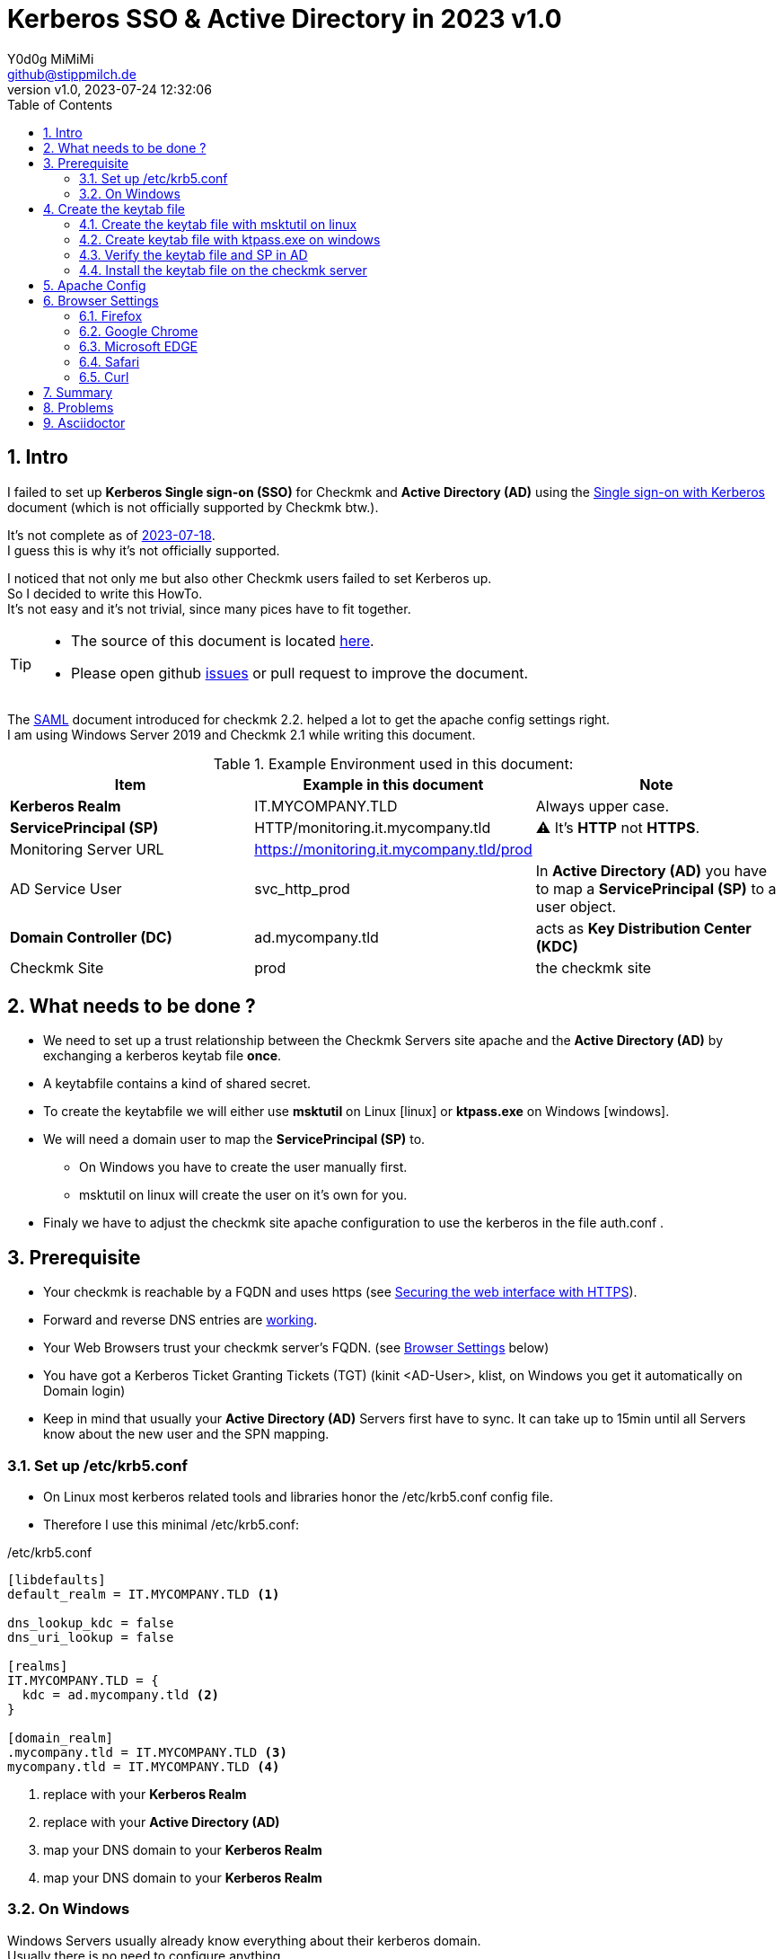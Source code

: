 // https://docs.asciidoctor.org/asciidoc/latest/syntax-quick-reference/
= Kerberos SSO & Active Directory in 2023 {revnumber}
:author: Y0d0g MiMiMi
:email: github@stippmilch.de
:revnumber: v1.0
:revdate: 2023-07-24 12:32:06
:lang: en
:imagesdir: img
:doctype: article
:homepage: https://github.com/grepmeister/checkmk-kerberos-howto/blob/main/kerberos_howto.adoc
:toc: left
:sectnums:
:numbered:
:icons: font
:sectanchors:
:experimental:
:source-highlighter: rouge
:rouge-linenums-mode: table

:TILDE: pass:quotes[~]
:SP: pass:quotes[*ServicePrincipal (SP)*]
:AD: pass:quotes[*Active Directory (AD)*]
:KDC: pass:quotes[*Key Distribution Center (KDC)*]
:KRB: pass:quotes[*Kerberos Single sign-on (SSO)*]
:KR: pass:quotes[*Kerberos Realm*]
:DC: pass:quotes[*Domain Controller (DC)*]
:MY-SP: HTTP/monitoring.it.mycompany.tld
// is there is a asciidoctor offline documentation ?

== Intro

I failed to set up {KRB} for Checkmk and {AD} using the https://docs.checkmk.com/latest/en/kerberos.html[Single sign-on with Kerberos] document (which is not officially supported by Checkmk btw.). +

It's not complete as of https://github.com/Checkmk/checkmk-docs/blob/27fcad0191f44c0401f61227098e932597438226/en/kerberos.asciidoc[2023-07-18]. +
I guess this is why it's not officially supported.

I noticed that not only me but also other Checkmk users failed to set Kerberos up. +
So I decided to write this HowTo. +
It's not easy and it's not trivial, since many pices have to fit together.

[TIP]
====
* The source of this document is located {homepage}[here].
* Please open github https://github.com/grepmeister/checkmk-kerberos-howto/issues/new[issues] or pull request to improve the document.
====

The https://docs.checkmk.com/latest/en/saml.html?lquery=saml#heading__configuration_of_apache[SAML] document introduced for checkmk 2.2. helped a lot to get the apache config settings right. +
I am using Windows Server 2019 and Checkmk 2.1 while writing this document.

//[cols="1,1"]
.Example Environment used in this document:
|===
| Item | Example in this document | Note

| {KR} | IT.MYCOMPANY.TLD | Always upper case. 
| {SP} | HTTP/monitoring.it.mycompany.tld | ⚠️  It's *HTTP* not *HTTPS*.
| Monitoring Server URL | https://monitoring.it.mycompany.tld/prod |
| AD Service User | svc_http_prod | In {AD} you have to map a {SP} to a user object.
| {DC} | ad.mycompany.tld | acts as {KDC}
| Checkmk Site | prod | the checkmk site 
|===

== What needs to be done ?

* We need to set up a trust relationship between the Checkmk Servers site apache and the {AD} by exchanging a kerberos keytab file *once*.
* A keytabfile contains a kind of shared secret.
* To create the keytabfile we will either use *msktutil* on Linux icon:linux[] or *ktpass.exe* on Windows icon:windows[].
* We will need a domain user to map the {SP} to.
** On Windows you have to create the user manually first.
** msktutil on linux will create the user on it's own for you.
* Finaly we have to adjust the checkmk site apache configuration to use the kerberos in the file auth.conf .

== Prerequisite

* Your checkmk is reachable by a FQDN and uses https (see https://docs.checkmk.com/latest/en/omd_https.html[Securing the web interface with HTTPS]).
* Forward and reverse DNS entries are https://www.oreilly.com/library/view/kerberos-the-definitive/0596004036/ch04s03.html#kerberos-CHP-4-ITERM-1007[working].
* Your Web Browsers trust your checkmk server's FQDN. (see <<browser-settings>> below)
* You have got a Kerberos Ticket Granting Tickets (TGT) (kinit <AD-User>, klist, on Windows you get it automatically on Domain login)
* Keep in mind that usually your {AD} Servers first have to sync. It can take up to 15min until all Servers know about the new user and the SPN mapping.

[#krb5-conf]
=== Set up /etc/krb5.conf

* On Linux most kerberos related tools and libraries honor the /etc/krb5.conf config file.
* Therefore I use this minimal /etc/krb5.conf:

./etc/krb5.conf
[source,bash,linenums]
----
[libdefaults]
default_realm = IT.MYCOMPANY.TLD <1>

dns_lookup_kdc = false
dns_uri_lookup = false

[realms]
IT.MYCOMPANY.TLD = {
  kdc = ad.mycompany.tld <2>
}

[domain_realm]
.mycompany.tld = IT.MYCOMPANY.TLD <3>
mycompany.tld = IT.MYCOMPANY.TLD <4>
----
<1> replace with your {KR}
<2> replace with your {AD}
<3> map your DNS domain to your {KR}
<4> map your DNS domain to your {KR}

=== On Windows

Windows Servers usually already know everything about their kerberos domain. +
Usually there is no need to configure anything.

== Create the keytab file

* I prefere to use msktutil to create the keytab containing the {SP}, because it is easy and just works.
* But since msktutil is not available e.g. on the Checkmk Applinace I will also explain how to
get a keytabfile with the Windows tool ktpass.exe (which has got some pitfalls).

=== Create the keytab file with msktutil on linux

TIP: You have to adjust some values to match your environment.

* obtain and cache Kerberos ticket-granting ticket:

----
kinit <ad-admin-user>
----

* e.g.

----
$ kinit Administrator@IT.MYCOMPANY.TLD
Password for Administrator@IT.MYCOMPANY.TLD
----

* now it should look like this

----
$ klist
Ticket cache: FILE:/tmp/krb5cc_1000
Default principal: Administrator@IT.MYCOMPANY.TLD

Valid starting       Expires              Service principal
24.07.2023 19:56:34  25.07.2023 05:56:34  krbtgt/IT.MYCOMPANY.TLD@IT.MYCOMPANY.TLD
	renew until 25.07.2023 19:56:17
----

* This script will create the keytab file using your TGT:

.msktutil.sh
[source,bash,linenums]
----
#!/bin/bash

msktutil \
  create \
  --server ad.mycompany.tld \
  --description "Created by $USER on $(date +%F)" \
  --dont-expire-password \
  --no-pac \
  --no-reverse-lookups \
  --user-creds-only \
  --use-service-account \
  --keytab svc_http_prod.keytab \
  --account-name svc_http_prod \
  --realm IT.MYCOMPANY.TLD \ 
  --enctypes 0x10 \
  --service HTTP/monitoring.mycompany.tld
----
<1> --server use one of your active directory servers
<2> --keytab the name of your keytab file
<3> --realm your kerberos realm
<4> --enctypes 0x10 stands for aes256-cts-hmac-sha1
<5> --service your {SP} in the form *HTTP/<FQDN>*

.list the content of the keytabfile
----
$ klist -kte svc_msktutil_prod.keytab 
Keytab name: FILE:svc_msktutil_prod.keytab
KVNO Timestamp           Principal
---- ------------------- ------------------------------------------------------
   1 24.07.2023 20:13:14 svc_msktutil_prod@IT.MYCOMPANY.TLD (aes256-cts-hmac-sha1-96) 
   1 24.07.2023 20:13:14 HTTP/monitoring.mycompany.tld@IT.MYCOMPANY.TLD (aes256-cts-hmac-sha1-96) 
----

.test if you can authenticate using the the keytab
----
$ kinit -kt svc_msktutil_prod.keytab 'svc_msktutil_prod@IT.MYCOMPANY.TLD'         

$ klist 
Ticket cache: FILE:/tmp/krb5cc_1000
Default principal: svc_msktutil_prod@IT.MYCOMPANY.TLD <1>

Valid starting       Expires              Service principal
24.07.2023 20:16:23  25.07.2023 06:16:23  krbtgt/IT.MYCOMPANY.TLD@IT.MYCOMPANY.TLD
	renew until 25.07.2023 20:16:23
----
<1> your kerberos identity

.try to get a kerberos service ticket
----
kvno HTTP/cmk.jodok.tribe29.com@JODOK.TRIBE29.COM
HTTP/cmk.jodok.tribe29.com@JODOK.TRIBE29.COM: kvno = 1
----

Now you can continue with <<install-keytab>>.

=== Create keytab file with ktpass.exe on windows

* Alternatively, if you can not use msktutil on linux:

.User
* Open *Active Directory Users and Computers*
* Create a user account in active directory e.g. svc_http_prod with these attributes:
** User login name: svc_http_prod
** Password: Choose a random password, we will set it to random later anyhow.
* Next
** [x] User cannot change password
** [x] Passwod never expires
* Account > Account Options:
** This account supports Kerberos AES 256 bit encryption.

.Keytab
* open an cmd.exe *as Administrator*
* I use AES256-CTS-HMAC-SHA1-96 because I believe that this is state of the art.
* Create the keytab file

----
ktpass ^
   -princ HTTP/monitoring.mycompany.tld@IT.MYCOMPANY.TLD ^
   -mapuser svc_http_prod@IT.MYCOMPANY.TLD ^
   -out c:\Temp\svc_http_prod.keytab ^
   -ptype KRB5_NT_PRINCIPAL ^
   -crypto AES256-SHA1 ^
   +rndPass
----

* Result should look like this:

----
C:\Users\Administrator>ktpass ^
More?    -princ HTTP/monitoring.mycompany.tld@IT.MYCOMPANY.TLD ^
More?    -mapuser svc_http_prod@IT.MYCOMPANY.TLD ^
More?    -out z:\svc_http_prod.keytab ^
More?    -ptype KRB5_NT_PRINCIPAL ^
More?    -crypto AES256-SHA1 ^
More?    +rndPass
Targeting domain controller: ad.jodok.tribe29.com
Successfully mapped HTTP/monitoring.mycompany.tld to svc_http_cmk_prod.
Password successfully set!
Key created.
Output keytab to z:\svc_http_prod.keytab:
Keytab version: 0x502
keysize 98 HTTP/monitoring.mycompany.tld@IT.MYCOMPANY.TLD ptype 1 (KRB5_NT_PRINCIPAL) vno 5 etype 0x12 (AES256-SHA1) keylength 32 (0xd98cb573ad9d63f259089030846c9609a3d4399053db6933c0c8335521a7b42b)
----

[WARNING]
====
* once you copied the c:\Temp\svc_http_prod.keytab into your checkmk site you shold remove the file as is contains a valid domain password.
* it can take up to n minutes that this gets replicated to your other domain controllers.
====

* Check the Service Principal to User mapping
----
C:\Users\Administrator>setspn -L svc_http_prod
Registered ServicePrincipalNames for CN=svc_http_prod,CN=Users,DC=mycompany,DC=tld:
        HTTP/monitoring.mycompany.tld
----

=== Verify the keytab file and SP in AD 

* since we <<krb5-conf>> we can now use tools like kinit, klist, kvno 
* klist ...
* kinit
* kvno

.keytab file content
----
linux$ klist -kte svc_http_prod.keytab
Keytab name: FILE:svc_http_prod.keytab
---- ------------------- ------------------------------------------------------
KVNO Timestamp           Principal
   5 01.01.1970 01:00:00 HTTP/monitoring.mycompany.tld@IT.MYCOMPANY.TLD (aes256-cts-hmac-sha1-96) 
----

.get a TGT
----
linux$ kdestroy

linux$ kinit Administrator@IT.MYCOMPANY.TLD
Password for Administrator@IT.MYCOMPANY.TLD: 

linux$ klist
FIXME
----

.try to get the service ticket
----
linux$ kvno HTTP/monitoring.mycompany.tld@IT.MYCOMPANY.TLD
HTTP/monitoring.mycompany.tld@IT.MYCOMPANY.TLD: kvno = 5
----

.list your TGT and service tickets
----
$ klist -e
Ticket cache: FILE:/tmp/krb5cc_1000
Default principal: Administrator@IT.MYCOMPANY.TLD

Valid starting       Expires              Service principal
18.07.2023 12:16:13  18.07.2023 22:16:13  krbtgt/IT.MYCOMPANY.TLD@IT.MYCOMPANY.TLD
	renew until 19.07.2023 12:16:13, Etype (skey, tkt): aes256-cts-hmac-sha1-96, aes256-cts-hmac-sha1-96 
18.07.2023 12:16:17  18.07.2023 22:16:13  HTTP/monitoring.mycompany.tld@IT.MYCOMPANY.TLD <1>
	renew until 19.07.2023 12:16:13, Etype (skey, tkt): aes256-cts-hmac-sha1-96, aes256-cts-hmac-sha1-96
----
<1> you should see your {SP}

[#install-keytab]
=== Install the keytab file on the checkmk server

* copy the svc_http_prod.keytab to the prod site /omd/sites/prod/etc/apache/svc_http_prod.keytab
* make sure it is only readable by the prod site user:

----
chown prod:prod svc_http_prod.keytab
chmod 400 svc_http_prod.keytab
----

* the result should look like this
----
OMD[prod]:~$ ls -l ~/etc/apache/svc_http_prod.keytab
-r-------- 1 prod prod 198 Jul 24 20:13 /omd/sites/prod/etc/apache/svc_http_prod.keytab
----

== Apache Config

* As site user prod:

.move away cookie_auth.conf, we do not need it
[source,bash]
----
mv -v ~/etc/apache/conf.d/cookie_auth.conf ~/cookie_auth.conf.bak
----

// FIXME, make all variables a Define in the header
// Define PRINCIPAL HTTP/monitoring.it.mycompany.tld@IT.MYCOMPANY.TLD
// Define KEYTAB /etc/apache/svc_http_prod.keytab
.New Apache Config {TILDE}/etc/apache/conf.d/auth.conf
[source,apache,linenums]
----
Define SITE prod
#           ^^^^ <1>

Define REALM IT.MYCOMPANY.TLD
#            ^^^^^^^^^^^^^^^^ <2>

<IfModule !mod_auth_kerb.c>
   LoadModule auth_kerb_module /usr/lib/apache2/modules/mod_auth_kerb.so
   #                           ^^^^^^^^^^^^^^^^^^^^^^^^^^^^^^^^^^^^^^^^^ <3>
</IfModule>

<Location /${SITE}>

  # Use Kerberos auth only in case there is no Checkmk authentication
  # cookie provided by the user and whitelist also some other required URLs

  <If "! %{HTTP_COOKIE} =~ /^(.*;)?auth_${SITE}/ && \
    ! %{REQUEST_URI} = '/${SITE}/check_mk/register_agent.py' && \
    ! %{REQUEST_URI} = '/${SITE}/check_mk/deploy_agent.py' && \
    ! %{REQUEST_URI} = '/${SITE}/check_mk/run_cron.py' && \
    ! %{REQUEST_URI} = '/${SITE}/check_mk/restapi.py' && \
    ! %{REQUEST_URI} = '/${SITE}/check_mk/automation.py' && \
    ! %{REQUEST_URI} -strmatch '/${SITE}/check_mk/api/*' && \
    ! %{REQUEST_URI} = '/${SITE}check_mk/ajax_graph_images.py' && \
    ! %{QUERY_STRING} =~ /(_secret=|auth_|register_agent)/ && \
    ! %{REQUEST_URI} =~ m#^/${SITE}/(omd/|check_mk/((images|themes)/.*\.(png|svg)|login\.py|.*\.(css|js)))# ">

    Order allow,deny
    Allow from all

    Require valid-user

    AuthType Kerberos
    AuthName "Checkmk AD Kerberos Login"
    KrbMethodNegotiate on
    KrbMethodK5Passwd off
    KrbLocalUserMapping on
    KrbSaveCredentials off

    # Environment specific: Path to the keytab, REALM and ServicePrincipal
    Krb5Keytab /omd/sites/${SITE}/etc/apache/svc_http_prod.keytab
    #          ^^^^^^^^^^^^^^^^^^^^^^^^^^^^^^^^^^^^^^^ <4>

    KrbServiceName HTTP/monitoring.it.mycompany.tld@IT.MYCOMPANY.TLD
    #              ^^^^^^^^^^^^^^^^^^^^^^^^^^^^^^^^^^^^^^^^^^^^^^^ <5>
    KrbAuthRealm ${REALM}
 
    ErrorDocument 401 '<html> \
      <head> \
        <meta http-equiv="refresh" content="1; URL=/${SITE}/check_mk/login.py"> \
      </head> \
      <body> \
        Kerberos authentication failed, redirecting to login page. \
        <a href="/${SITE}/check_mk/login.py">Click here</a>. \
      </body> \
    </html>'

  </If>

</Location>

# These files are accessible unauthenticated (login page and needed ressources)
<LocationMatch /${SITE}/(omd/|check_mk/(images/.*\.png|login\.py|.*\.(css|js)))>
  Order allow,deny
  Allow from all
  Satisfy any
</LocationMatch>
----
<1> add your checkmk site name (instance)
<2> add your {KR}
<3> on redhat based systems the path is FIXME 
<4> add your {SP} {MY-SP}

.restart site apache
----
omd restart apache
----

* I noticed, that it is crucial that forward and reverse DNS match.
* Now, with a valid TGT you can access your site.

[#browser-settings]
== Browser Settings

=== Firefox

* Configuring Firefox for Negotiate Authentication
* Enter you DNS Domain for which you want to use kerberos:
----
about: config
network.negotiate-auth.trusted-uris: .it.example.tld
----

* Firefox will then send a HTTP Header to the Checkmk Server that signals the apache, that it can do Kerberos.

=== Google Chrome

* On Windows EDGE usually already trusts your DNS domain.

=== Microsoft EDGE

* On Windows EDGE usually already trusts your DNS domain.

=== Safari

* I have no clue. But Safari can do Kerberos SSO as well. Somehow.

=== Curl

* curl can do negotate autentication
* make sure you have a valid tgt ticket (kinit <ad-user>, klist )
----
curl --negotiate --user : https://monitoring.it.company.tld/prod/
----

== Summary

* In the original document there are some stars a in the apache configuration to highlight that they need to be customized, but users did not replace them.
* The location of the keytab /etc/krb5.keytab makes not make much sense, since it only needs and only should be readable by the site apache.
* 

== Problems

* increasing the apache debug level does not help much instead run it in the foreground apache -X 
* You recreated the ServicePrincipal and keytab but you are still working with the old Service Ticket: kdestroy, kinit <username>
* +KrbSaveCredentials on+ makes no sense for Checkmk and could be a security weakness.

== Asciidoctor 

NOTE: NOTE An admonition draws the reader's attention to auxiliary information.

IMPORTANT: IMPORTANT Don't forget the children!

TIP: TIP Look for the warp zone under the bridge.

CAUTION: Slippery when wet.

WARNING: The software you're about to use is untested.

IMPORTANT: Sign off before stepping away from your computer.


